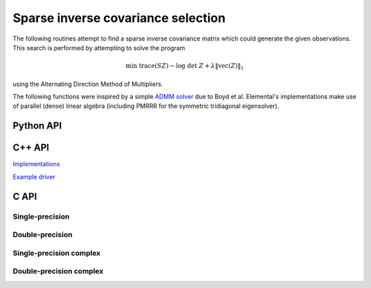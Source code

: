 Sparse inverse covariance selection
===================================
The following routines attempt to find a sparse inverse covariance matrix
which could generate the given observations. This search is performed by 
attempting to solve the program

.. math::

   \text{min trace}(S Z) - \text{log}\;\text{det}\;Z + 
   \lambda \|\text{vec}(Z)\|_1

using the Alternating Direction Method of Multipliers.

The following functions were inspired by a simple 
`ADMM solver <http://www.stanford.edu/~boyd/papers/admm/covsel/covsel.html>`__ due to Boyd et al.
Elemental's implementations make use of parallel (dense) linear algebra
(including PMRRR for the symmetric tridiagonal eigensolver).

Python API
----------
.. py:function:: SparseInvCov(D,lambd[,ctrl=None]

C++ API
-------

.. cpp:function:: Int SparseInvCov( const Matrix<F>& D, Base<F> lambda, Matrix<F>& Z, const SparseInvCovCtrl<Base<F>>& ctrl=SparseInvCovCtrl<Base<F>>() )
.. cpp:function:: Int SparseInvCov( const AbstractDistMatrix<F>& D, Base<F> lambda, AbstractDistMatrix<F>& Z, const SparseInvCovCtrl<Base<F>>& ctrl=SparseInvCovCtrl<Base<F>>() )

`Implementations <https://github.com/elemental/Elemental/blob/master/src/optimization/SparseInvCov.cpp>`__

`Example driver <https://github.com/elemental/Elemental/blob/master/examples/optimization/SparseInvCov.cpp>`__

C API
-----

Single-precision
""""""""""""""""
.. c:function:: ElError ElSparseInvCov_s( ElConstMatrix_s D, float lambda, ElMatrix_s Z, ElInt* numIts )
.. c:function:: ElError ElSparseInvCovDist_s( ElConstDistMatrix_s D, float lambda, ElDistMatrix_s Z, ElInt* numIts )

Double-precision
""""""""""""""""
.. c:function:: ElError ElSparseInvCov_d( ElConstMatrix_d D, double lambda, ElMatrix_d Z, ElInt* numIts )
.. c:function:: ElError ElSparseInvCovDist_d( ElConstDistMatrix_d D, double lambda, ElDistMatrix_d Z, ElInt* numIts )

Single-precision complex
""""""""""""""""""""""""
.. c:function:: ElError ElSparseInvCov_c( ElConstMatrix_c D, float lambda, ElMatrix_c Z, ElInt* numIts )
.. c:function:: ElError ElSparseInvCovDist_c( ElConstDistMatrix_c D, float lambda, ElDistMatrix_c Z, ElInt* numIts )

Double-precision complex
""""""""""""""""""""""""
.. c:function:: ElError ElSparseInvCov_z( ElConstMatrix_z D, double lambda, ElMatrix_z Z, ElInt* numIts )
.. c:function:: ElError ElSparseInvCovDist_z( ElConstDistMatrix_z D, double lambda, ElDistMatrix_z Z, ElInt* numIts )

